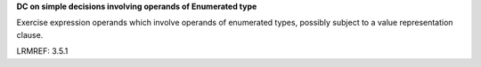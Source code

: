 **DC on simple decisions involving operands of Enumerated type**

Exercise expression operands which involve operands of enumerated types,
possibly subject to a value representation clause.

LRMREF: 3.5.1
